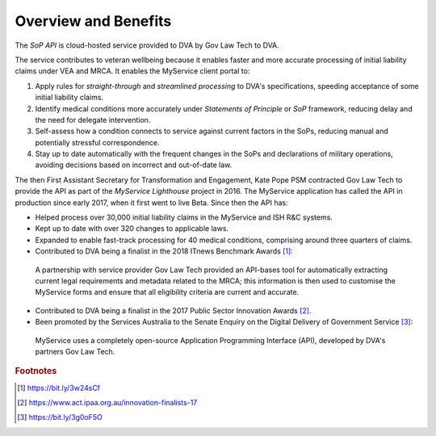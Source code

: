 #####################
Overview and Benefits
#####################


The *SoP API* is cloud-hosted service provided to DVA by Gov Law Tech to DVA.

The service contributes to veteran wellbeing because it enables faster and more accurate processing of initial liability claims under VEA and MRCA.  It enables the MyService client portal to:

#.  Apply rules for *straight-through* and *streamlined processing* to DVA's specifications, speeding acceptance of some initial liability claims.
#.  Identify medical conditions more accurately under *Statements of Principle* or *SoP* framework, reducing delay and the need for delegate intervention.
#.  Self-assess how a condition connects to service against current factors in the SoPs, reducing manual and potentially stressful correspondence.
#.  Stay up to date automatically with the frequent changes in the SoPs and declarations of military operations, avoiding decisions based on incorrect and out-of-date law.

The then First Assistant Secretary for Transformation and Engagement, Kate Pope PSM contracted Gov Law Tech to provide the API as part of the *MyService Lighthouse* project in 2016.  The MyService application has called the API in
production since early 2017, when it first went to live Beta.   Since then the API has:
    
* Helped process over 30,000 initial liability claims in the MyService and ISH R\&C systems.
* Kept up to date with over 320 changes to applicable laws.
* Expanded to enable fast-track processing for 40 medical conditions, comprising around three quarters of claims.
* Contributed to DVA being a finalist in the 2018 ITnews Benchmark Awards [#f1]_:

.. pull-quote:: 
    A partnership with service provider Gov Law Tech provided an API-bases tool for automatically extracting current legal requirements and metadata related to the MRCA; this information is then used to customise the MyService forms and ensure that all eligibility criteria are current and accurate.        

* Contributed to DVA being a finalist in the 2017 Public Sector Innovation Awards [#f2]_.
	
* Been promoted by the Services Australia to the Senate Enquiry on the Digital Delivery of Government Service [#f3]_:
  
.. pull-quote:: 
	MyService uses a completely open-source Application Programming Interface (API), developed by DVA's partners Gov Law Tech.

.. rubric:: Footnotes

.. [#f1]  https://bit.ly/3w24sCf
.. [#f2]  https://www.act.ipaa.org.au/innovation-finalists-17
.. [#f3]  https://bit.ly/3g0oF5O